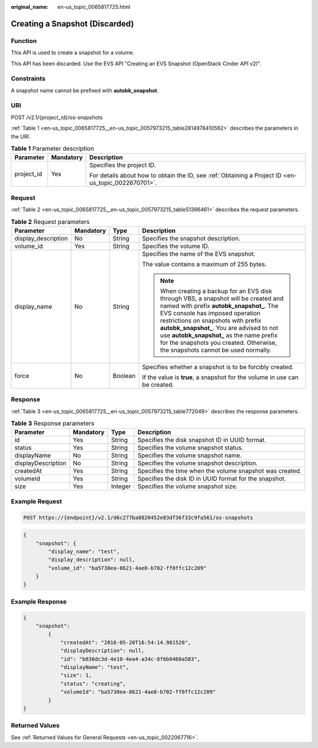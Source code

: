 :original_name: en-us_topic_0065817725.html

.. _en-us_topic_0065817725:

Creating a Snapshot (Discarded)
===============================

Function
--------

This API is used to create a snapshot for a volume.

This API has been discarded. Use the EVS API "Creating an EVS Snapshot (OpenStack Cinder API v2)".

Constraints
-----------

A snapshot name cannot be prefixed with **autobk_snapshot**.

URI
---

POST /v2.1/{project_id}/os-snapshots

:ref:`Table 1 <en-us_topic_0065817725__en-us_topic_0057973215_table2814978410562>` describes the parameters in the URI.

.. _en-us_topic_0065817725__en-us_topic_0057973215_table2814978410562:

.. table:: **Table 1** Parameter description

   +-----------------------+-----------------------+-----------------------------------------------------------------------------------------------------+
   | Parameter             | Mandatory             | Description                                                                                         |
   +=======================+=======================+=====================================================================================================+
   | project_id            | Yes                   | Specifies the project ID.                                                                           |
   |                       |                       |                                                                                                     |
   |                       |                       | For details about how to obtain the ID, see :ref:`Obtaining a Project ID <en-us_topic_0022670701>`. |
   +-----------------------+-----------------------+-----------------------------------------------------------------------------------------------------+

Request
-------

:ref:`Table 2 <en-us_topic_0065817725__en-us_topic_0057973215_table51396461>` describes the request parameters.

.. _en-us_topic_0065817725__en-us_topic_0057973215_table51396461:

.. table:: **Table 2** Request parameters

   +---------------------+-----------------+-----------------+----------------------------------------------------------------------------------------------------------------------------------------------------------------------------------------------------------------------------------------------------------------------------------------------------------------------------------------------------------------------------------------+
   | Parameter           | Mandatory       | Type            | Description                                                                                                                                                                                                                                                                                                                                                                            |
   +=====================+=================+=================+========================================================================================================================================================================================================================================================================================================================================================================================+
   | display_description | No              | String          | Specifies the snapshot description.                                                                                                                                                                                                                                                                                                                                                    |
   +---------------------+-----------------+-----------------+----------------------------------------------------------------------------------------------------------------------------------------------------------------------------------------------------------------------------------------------------------------------------------------------------------------------------------------------------------------------------------------+
   | volume_id           | Yes             | String          | Specifies the volume ID.                                                                                                                                                                                                                                                                                                                                                               |
   +---------------------+-----------------+-----------------+----------------------------------------------------------------------------------------------------------------------------------------------------------------------------------------------------------------------------------------------------------------------------------------------------------------------------------------------------------------------------------------+
   | display_name        | No              | String          | Specifies the name of the EVS snapshot.                                                                                                                                                                                                                                                                                                                                                |
   |                     |                 |                 |                                                                                                                                                                                                                                                                                                                                                                                        |
   |                     |                 |                 | The value contains a maximum of 255 bytes.                                                                                                                                                                                                                                                                                                                                             |
   |                     |                 |                 |                                                                                                                                                                                                                                                                                                                                                                                        |
   |                     |                 |                 | .. note::                                                                                                                                                                                                                                                                                                                                                                              |
   |                     |                 |                 |                                                                                                                                                                                                                                                                                                                                                                                        |
   |                     |                 |                 |    When creating a backup for an EVS disk through VBS, a snapshot will be created and named with prefix **autobk_snapshot\_**. The EVS console has imposed operation restrictions on snapshots with prefix **autobk_snapshot\_**. You are advised to not use **autobk_snapshot\_** as the name prefix for the snapshots you created. Otherwise, the snapshots cannot be used normally. |
   +---------------------+-----------------+-----------------+----------------------------------------------------------------------------------------------------------------------------------------------------------------------------------------------------------------------------------------------------------------------------------------------------------------------------------------------------------------------------------------+
   | force               | No              | Boolean         | Specifies whether a snapshot is to be forcibly created.                                                                                                                                                                                                                                                                                                                                |
   |                     |                 |                 |                                                                                                                                                                                                                                                                                                                                                                                        |
   |                     |                 |                 | If the value is **true**, a snapshot for the volume in use can be created.                                                                                                                                                                                                                                                                                                             |
   +---------------------+-----------------+-----------------+----------------------------------------------------------------------------------------------------------------------------------------------------------------------------------------------------------------------------------------------------------------------------------------------------------------------------------------------------------------------------------------+

Response
--------

:ref:`Table 3 <en-us_topic_0065817725__en-us_topic_0057973215_table772049>` describes the response parameters.

.. _en-us_topic_0065817725__en-us_topic_0057973215_table772049:

.. table:: **Table 3** Response parameters

   +--------------------+-----------+---------+----------------------------------------------------------+
   | Parameter          | Mandatory | Type    | Description                                              |
   +====================+===========+=========+==========================================================+
   | id                 | Yes       | String  | Specifies the disk snapshot ID in UUID format.           |
   +--------------------+-----------+---------+----------------------------------------------------------+
   | status             | Yes       | String  | Specifies the volume snapshot status.                    |
   +--------------------+-----------+---------+----------------------------------------------------------+
   | displayName        | No        | String  | Specifies the volume snapshot name.                      |
   +--------------------+-----------+---------+----------------------------------------------------------+
   | displayDescription | No        | String  | Specifies the volume snapshot description.               |
   +--------------------+-----------+---------+----------------------------------------------------------+
   | createdAt          | Yes       | String  | Specifies the time when the volume snapshot was created. |
   +--------------------+-----------+---------+----------------------------------------------------------+
   | volumeId           | Yes       | String  | Specifies the disk ID in UUID format for the snapshot.   |
   +--------------------+-----------+---------+----------------------------------------------------------+
   | size               | Yes       | Integer | Specifies the volume snapshot size.                      |
   +--------------------+-----------+---------+----------------------------------------------------------+

Example Request
---------------

.. code-block:: text

   POST https://{endpoint}/v2.1/d6c277ba8820452e83df36f33c9fa561/os-snapshots

.. code-block::

   {
       "snapshot": {
           "display_name": "test",
           "display_description": null,
           "volume_id": "ba5730ea-8621-4ae8-b702-ff0ffc12c209"
       }
   }

Example Response
----------------

.. code-block::

   {
       "snapshot":
           {
               "createdAt": "2016-05-20T16:54:14.981520",
               "displayDescription": null,
               "id": "b836dc3d-4e10-4ea4-a34c-8f6b0460a583",
               "displayName": "test",
               "size": 1,
               "status": "creating",
               "volumeId": "ba5730ea-8621-4ae8-b702-ff0ffc12c209"
           }
   }

Returned Values
---------------

See :ref:`Returned Values for General Requests <en-us_topic_0022067716>`.
